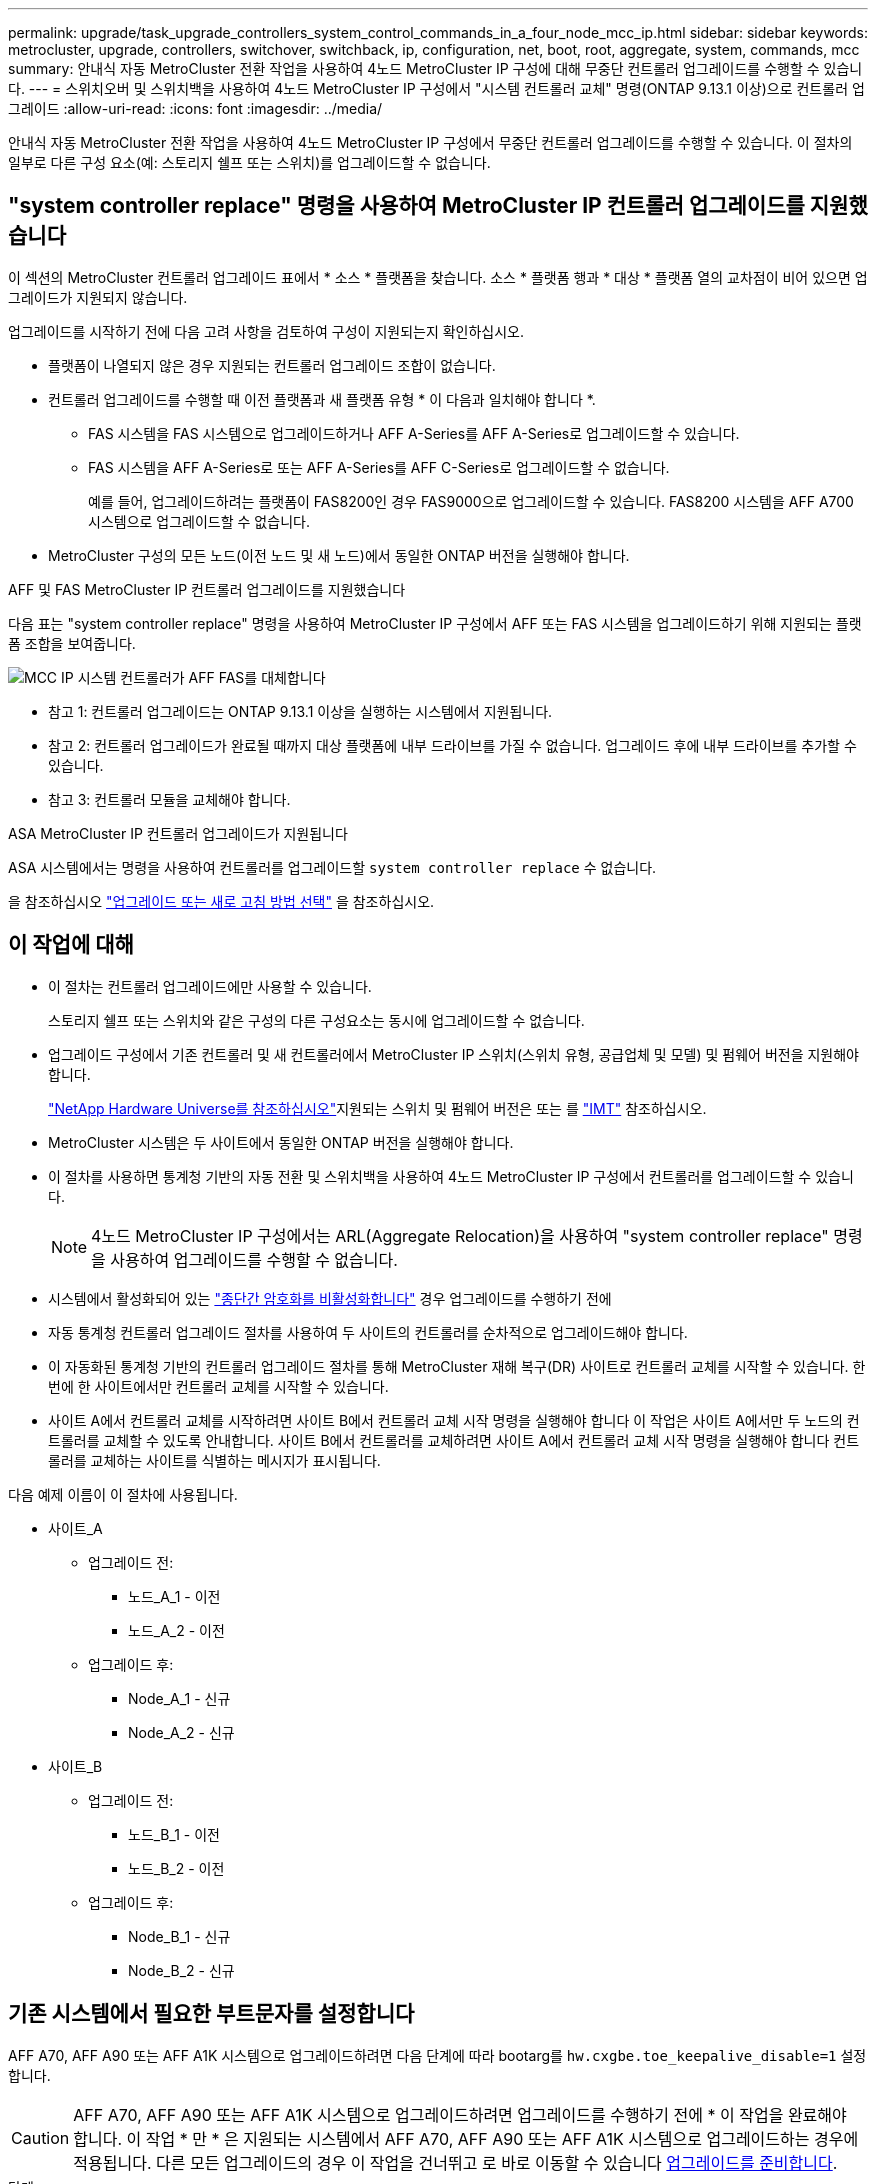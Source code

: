 ---
permalink: upgrade/task_upgrade_controllers_system_control_commands_in_a_four_node_mcc_ip.html 
sidebar: sidebar 
keywords: metrocluster, upgrade, controllers, switchover, switchback, ip, configuration, net, boot, root, aggregate, system, commands, mcc 
summary: 안내식 자동 MetroCluster 전환 작업을 사용하여 4노드 MetroCluster IP 구성에 대해 무중단 컨트롤러 업그레이드를 수행할 수 있습니다. 
---
= 스위치오버 및 스위치백을 사용하여 4노드 MetroCluster IP 구성에서 "시스템 컨트롤러 교체" 명령(ONTAP 9.13.1 이상)으로 컨트롤러 업그레이드
:allow-uri-read: 
:icons: font
:imagesdir: ../media/


[role="lead"]
안내식 자동 MetroCluster 전환 작업을 사용하여 4노드 MetroCluster IP 구성에서 무중단 컨트롤러 업그레이드를 수행할 수 있습니다. 이 절차의 일부로 다른 구성 요소(예: 스토리지 쉘프 또는 스위치)를 업그레이드할 수 없습니다.



== "system controller replace" 명령을 사용하여 MetroCluster IP 컨트롤러 업그레이드를 지원했습니다

이 섹션의 MetroCluster 컨트롤러 업그레이드 표에서 * 소스 * 플랫폼을 찾습니다. 소스 * 플랫폼 행과 * 대상 * 플랫폼 열의 교차점이 비어 있으면 업그레이드가 지원되지 않습니다.

업그레이드를 시작하기 전에 다음 고려 사항을 검토하여 구성이 지원되는지 확인하십시오.

* 플랫폼이 나열되지 않은 경우 지원되는 컨트롤러 업그레이드 조합이 없습니다.
* 컨트롤러 업그레이드를 수행할 때 이전 플랫폼과 새 플랫폼 유형 * 이 다음과 일치해야 합니다 *.
+
** FAS 시스템을 FAS 시스템으로 업그레이드하거나 AFF A-Series를 AFF A-Series로 업그레이드할 수 있습니다.
** FAS 시스템을 AFF A-Series로 또는 AFF A-Series를 AFF C-Series로 업그레이드할 수 없습니다.
+
예를 들어, 업그레이드하려는 플랫폼이 FAS8200인 경우 FAS9000으로 업그레이드할 수 있습니다. FAS8200 시스템을 AFF A700 시스템으로 업그레이드할 수 없습니다.



* MetroCluster 구성의 모든 노드(이전 노드 및 새 노드)에서 동일한 ONTAP 버전을 실행해야 합니다.


.AFF 및 FAS MetroCluster IP 컨트롤러 업그레이드를 지원했습니다
다음 표는 "system controller replace" 명령을 사용하여 MetroCluster IP 구성에서 AFF 또는 FAS 시스템을 업그레이드하기 위해 지원되는 플랫폼 조합을 보여줍니다.

image::../media/mcc_ip_system_controller_replace_aff_fas.png[MCC IP 시스템 컨트롤러가 AFF FAS를 대체합니다]

* 참고 1: 컨트롤러 업그레이드는 ONTAP 9.13.1 이상을 실행하는 시스템에서 지원됩니다.
* 참고 2: 컨트롤러 업그레이드가 완료될 때까지 대상 플랫폼에 내부 드라이브를 가질 수 없습니다. 업그레이드 후에 내부 드라이브를 추가할 수 있습니다.
* 참고 3: 컨트롤러 모듈을 교체해야 합니다.


.ASA MetroCluster IP 컨트롤러 업그레이드가 지원됩니다
ASA 시스템에서는 명령을 사용하여 컨트롤러를 업그레이드할 `system controller replace` 수 없습니다.

을 참조하십시오 link:https://docs.netapp.com/us-en/ontap-metrocluster/upgrade/concept_choosing_an_upgrade_method_mcc.html["업그레이드 또는 새로 고침 방법 선택"] 을 참조하십시오.



== 이 작업에 대해

* 이 절차는 컨트롤러 업그레이드에만 사용할 수 있습니다.
+
스토리지 쉘프 또는 스위치와 같은 구성의 다른 구성요소는 동시에 업그레이드할 수 없습니다.

* 업그레이드 구성에서 기존 컨트롤러 및 새 컨트롤러에서 MetroCluster IP 스위치(스위치 유형, 공급업체 및 모델) 및 펌웨어 버전을 지원해야 합니다.
+
link:https://hwu.netapp.com["NetApp Hardware Universe를 참조하십시오"^]지원되는 스위치 및 펌웨어 버전은 또는 를 link:https://imt.netapp.com/matrix/["IMT"^] 참조하십시오.

* MetroCluster 시스템은 두 사이트에서 동일한 ONTAP 버전을 실행해야 합니다.
* 이 절차를 사용하면 통계청 기반의 자동 전환 및 스위치백을 사용하여 4노드 MetroCluster IP 구성에서 컨트롤러를 업그레이드할 수 있습니다.
+

NOTE: 4노드 MetroCluster IP 구성에서는 ARL(Aggregate Relocation)을 사용하여 "system controller replace" 명령을 사용하여 업그레이드를 수행할 수 없습니다.

* 시스템에서 활성화되어 있는 link:../maintain/task-configure-encryption.html#disable-end-to-end-encryption["종단간 암호화를 비활성화합니다"] 경우 업그레이드를 수행하기 전에
* 자동 통계청 컨트롤러 업그레이드 절차를 사용하여 두 사이트의 컨트롤러를 순차적으로 업그레이드해야 합니다.
* 이 자동화된 통계청 기반의 컨트롤러 업그레이드 절차를 통해 MetroCluster 재해 복구(DR) 사이트로 컨트롤러 교체를 시작할 수 있습니다. 한 번에 한 사이트에서만 컨트롤러 교체를 시작할 수 있습니다.
* 사이트 A에서 컨트롤러 교체를 시작하려면 사이트 B에서 컨트롤러 교체 시작 명령을 실행해야 합니다 이 작업은 사이트 A에서만 두 노드의 컨트롤러를 교체할 수 있도록 안내합니다. 사이트 B에서 컨트롤러를 교체하려면 사이트 A에서 컨트롤러 교체 시작 명령을 실행해야 합니다 컨트롤러를 교체하는 사이트를 식별하는 메시지가 표시됩니다.


다음 예제 이름이 이 절차에 사용됩니다.

* 사이트_A
+
** 업그레이드 전:
+
*** 노드_A_1 - 이전
*** 노드_A_2 - 이전


** 업그레이드 후:
+
*** Node_A_1 - 신규
*** Node_A_2 - 신규




* 사이트_B
+
** 업그레이드 전:
+
*** 노드_B_1 - 이전
*** 노드_B_2 - 이전


** 업그레이드 후:
+
*** Node_B_1 - 신규
*** Node_B_2 - 신규








== 기존 시스템에서 필요한 부트문자를 설정합니다

AFF A70, AFF A90 또는 AFF A1K 시스템으로 업그레이드하려면 다음 단계에 따라 bootarg를 `hw.cxgbe.toe_keepalive_disable=1` 설정합니다.


CAUTION: AFF A70, AFF A90 또는 AFF A1K 시스템으로 업그레이드하려면 업그레이드를 수행하기 전에 * 이 작업을 완료해야 합니다. 이 작업 * 만 * 은 지원되는 시스템에서 AFF A70, AFF A90 또는 AFF A1K 시스템으로 업그레이드하는 경우에 적용됩니다. 다른 모든 업그레이드의 경우 이 작업을 건너뛰고 로 바로 이동할 수 있습니다 <<prepare_system_replace_upgrade,업그레이드를 준비합니다>>.

.단계
. 각 사이트에서 1개의 노드를 중지하고 HA 파트너가 노드의 스토리지 테이크오버를 수행하도록 합니다.
+
`halt  -node <node_name>`

.  `LOADER`중지된 노드의 프롬프트에서 다음을 입력합니다.
+
`setenv hw.cxgbe.toe_keepalive_disable 1`

+
'사베에프'

+
`printenv hw.cxgbe.toe_keepalive_disable`

. 노드를 부팅합니다.
+
부트 ONTAP

. 노드가 부팅되면 프롬프트에서 노드에 대해 반환 작업을 수행합니다.
+
`storage failover giveback -ofnode <node_name>`

. 업그레이드 중인 DR 그룹의 각 노드에서 단계를 반복합니다.




== 업그레이드를 준비합니다

컨트롤러 업그레이드를 준비하려면 시스템 사전 점검을 수행하고 구성 정보를 수집해야 합니다.

사전 점검을 시작하기 전에 ONTAP 중재자가 설치된 경우 자동으로 감지되어 제거됩니다. 제거를 확인하려면 사용자 이름과 암호를 입력하라는 메시지가 표시됩니다. 업그레이드를 완료하거나 사전 점검을 통과하지 못하거나 업그레이드를 진행하지 않도록 선택하는 경우 반드시 다음을 수행해야 합니다 <<man_reconfig_mediator,ONTAP 중재자를 수동으로 재구성합니다>>.

업그레이드 중 어느 단계에서든 사이트 A에서 'system controller replace show' 또는 'system controller replace show-details' 명령을 실행하여 상태를 확인할 수 있습니다. 명령이 빈 출력을 반환하는 경우 몇 분 정도 기다린 후 명령을 다시 실행합니다.

.단계
. 사이트 A에서 자동 컨트롤러 교체 절차를 시작하여 사이트 B에서 컨트롤러를 교체합니다.
+
`system controller replace start -nso true`

+
자동 작업으로 사전 점검을 실행합니다. 문제가 발견되지 않으면 작업이 일시 중지되므로 수동으로 구성 관련 정보를 수집할 수 있습니다.

+
[NOTE]
====
** 를 실행하지 않는 경우 `system controller replace start -nso true` 명령, 컨트롤러 업그레이드 절차는 MetroCluster IP 시스템의 기본 절차로 통계청 기반의 자동 전환 및 스위치백을 선택합니다.
** 현재 소스 시스템 및 호환되는 모든 타겟 시스템이 표시됩니다. 소스 컨트롤러를 다른 ONTAP 버전 또는 호환되지 않는 플랫폼으로 교체한 경우 자동화 작업이 중단되고 새 노드가 부팅된 후 오류가 보고됩니다. 클러스터를 정상 상태로 전환하려면 수동 복구 절차를 따라야 합니다.
+
'system controller replace start' 명령을 실행하면 다음과 같은 사전 검사 오류가 보고될 수 있습니다.

+
[listing]
----
Cluster-A::*>system controller replace show
Node        Status         Error-Action
----------- -------------- ------------------------------------
Node-A-1    Failed         MetroCluster check failed. Reason : MCC check showed errors in component aggregates
----
+
미러링되지 않은 애그리게이트가 있거나 다른 애그리게이트 문제로 인해 이 오류가 발생했는지 확인합니다. 미러링된 모든 애그리게이트가 정상 상태이고 성능이 저하되거나 미러 성능이 저하되지 않았는지 확인합니다. 이 오류가 미러링되지 않은 애그리게이트에만 기인하는 경우, '시스템 컨트롤러 교체 시작' 명령에서 '-skip-MetroCluster-check TRUE' 옵션을 선택하면 이 오류를 덮어쓸 수 있습니다. 원격 스토리지에 액세스할 수 있는 경우 미러링되지 않은 애그리게이트는 전환 후 온라인 상태로 전환됩니다. 원격 스토리지 링크에 장애가 발생하면 미러링되지 않은 애그리게이트가 온라인 상태가 되지 않습니다.



====
. 사이트 B에 로그인하고 'system controller replace show' 또는 'system controller replace show-details' 명령 아래 콘솔 메시지에 나열된 명령어를 수행하여 수동으로 구성정보를 수집한다.




=== 업그레이드하기 전에 정보를 수집합니다

업그레이드하기 전에 루트 볼륨이 암호화된 경우 백업 키 및 기타 정보를 수집하여 이전에 암호화된 루트 볼륨으로 새 컨트롤러를 부팅해야 합니다.

.이 작업에 대해
이 작업은 기존 MetroCluster IP 구성에서 수행됩니다.

.단계
. 새 컨트롤러를 설정할 때 케이블을 쉽게 식별할 수 있도록 기존 컨트롤러의 케이블에 레이블을 지정합니다.
. 백업 키 및 기타 정보를 캡처하는 명령을 표시합니다.
+
'시스템 컨트롤러 교체 쇼

+
파트너 클러스터의 'show' 명령 아래에 나열된 명령을 실행합니다.

+
를 클릭합니다 `show` 명령 출력에는 MetroCluster 인터페이스 IP, 시스템 ID 및 시스템 UUID가 포함된 세 개의 테이블이 표시됩니다. 이 정보는 나중에 새 노드를 부팅할 때 boots를 설정하는 절차에 필요합니다.

. MetroCluster 구성에서 노드의 시스템 ID를 수집합니다.
+
--
'MetroCluster node show-fields node-systemid, dr-partner-systemid

업그레이드 절차 중에 이러한 이전 시스템 ID를 새 컨트롤러 모듈의 시스템 ID로 교체합니다.

이 예에서 4노드 MetroCluster IP 구성의 경우 다음과 같은 이전 시스템 ID가 검색됩니다.

** NODE_A_1 - 이전: 4068741258
** NODE_A_2 - 이전: 4068741260
** NODE_B_1 - 이전: 4068741254
** NODE_B_2 - 이전: 4068741256


[listing]
----
metrocluster-siteA::> metrocluster node show -fields node-systemid,ha-partner-systemid,dr-partner-systemid,dr-auxiliary-systemid
dr-group-id        cluster           node            node-systemid     ha-partner-systemid     dr-partner-systemid    dr-auxiliary-systemid
-----------        ---------------   ----------      -------------     -------------------     -------------------    ---------------------
1                    Cluster_A       Node_A_1-old    4068741258        4068741260              4068741256             4068741256
1                    Cluster_A       Node_A_2-old    4068741260        4068741258              4068741254             4068741254
1                    Cluster_B       Node_B_1-old    4068741254        4068741256              4068741258             4068741260
1                    Cluster_B       Node_B_2-old    4068741256        4068741254              4068741260             4068741258
4 entries were displayed.
----
이 예에서는 2노드 MetroCluster IP 구성의 경우 다음과 같은 이전 시스템 ID가 검색됩니다.

** 노드_A_1:4068741258
** 노드_B_1:4068741254


[listing]
----
metrocluster node show -fields node-systemid,dr-partner-systemid

dr-group-id cluster    node          node-systemid dr-partner-systemid
----------- ---------- --------      ------------- ------------
1           Cluster_A  Node_A_1-old  4068741258    4068741254
1           Cluster_B  node_B_1-old  -             -
2 entries were displayed.
----
--
. 이전 각 노드에 대한 포트 및 LIF 정보를 수집합니다.
+
각 노드에 대해 다음 명령의 출력을 수집해야 합니다.

+
** 네트워크 인터페이스 show-role cluster, node-mgmt
** `network port show -node <node-name> -type physical`
** `network port vlan show -node <node-name>`
** `network port ifgrp show -node <node-name> -instance`
** 네트워크 포트 브로드캐스트 도메인 쇼
** 네트워크 포트 도달 가능성 세부 정보
** 네트워크 IPspace 쇼
** '볼륨 쇼'
** '스토리지 집계 쇼'
** `system node run -node <node-name> sysconfig -a`
** `aggr show -r`
** '디스크 쇼'
** `system node run <node-name> disk show`
** `vol show -fields type`
** `vol show -fields type , space-guarantee`
** 'vserver fcp initiator show'를 선택합니다
** 스토리지 디스크 쇼
** 'MetroCluster configuration-settings interface show'를 선택합니다


. MetroCluster 노드가 SAN 구성에 있는 경우 관련 정보를 수집합니다.
+
다음 명령의 출력을 수집해야 합니다.

+
** FCP 어댑터 show-instance(FCP 어댑터 show-instance)
** FCP 인터페이스의 show-instance입니다
** iSCSI 인터페이스 쇼
** 'ucadmin 쇼'


. 루트 볼륨이 암호화된 경우 키 관리자에 사용되는 암호를 수집하여 저장합니다.
+
보안 키 관리자 백업 쇼

. MetroCluster 노드가 볼륨 또는 애그리게이트에 암호화를 사용하는 경우 키 및 암호 문구를 복사합니다.
+
자세한 내용은 을 참조하십시오 https://docs.netapp.com/ontap-9/topic/com.netapp.doc.pow-nve/GUID-1677AE0A-FEF7-45FA-8616-885AA3283BCF.html["온보드 키 관리 정보를 수동으로 백업합니다"^].

+
.. Onboard Key Manager가 구성된 경우:
+
보안 키 관리자 온보드 쇼 백업

+
나중에 업그레이드 절차에서 암호가 필요합니다.

.. 엔터프라이즈 키 관리(KMIP)를 구성한 경우 다음 명령을 실행하십시오.
+
'보안 키 관리자 외부 쇼 인스턴스'

+
보안 키 관리자 키 쿼리



. 구성 정보 수집을 마친 후 작업을 다시 시작합니다.
+
시스템 컨트롤러 교체 재개





=== Tiebreaker 또는 기타 모니터링 소프트웨어에서 기존 구성을 제거합니다

전환을 시작할 수 있는 MetroCluster Tiebreaker 구성 또는 기타 타사 애플리케이션(예: ClusterLion)으로 기존 구성을 모니터링하는 경우, 이전 컨트롤러를 교체하기 전에 Tiebreaker 또는 다른 소프트웨어에서 MetroCluster 구성을 제거해야 합니다.

.단계
. link:../tiebreaker/concept_configuring_the_tiebreaker_software.html#removing-metrocluster-configurations["기존 MetroCluster 구성을 제거합니다"] Tiebreaker 소프트웨어
. 전환을 시작할 수 있는 타사 애플리케이션에서 기존 MetroCluster 구성을 제거합니다.
+
응용 프로그램 설명서를 참조하십시오.





== 이전 컨트롤러를 교체하고 새 컨트롤러를 부팅합니다

정보를 수집하고 작업을 재개한 후에는 전환 작업을 계속 진행합니다.

.이 작업에 대해
자동화 작업이 전환 작업을 시작합니다. 이러한 작업이 완료되면 * paused for user intervention * 에서 작업이 일시 중지되므로 컨트롤러를 랙에 설치하고 파트너 컨트롤러를 부팅한 다음 를 사용하여 플래시 백업에서 루트 애그리게이트 디스크를 새 컨트롤러 모듈에 다시 할당할 수 있습니다 `sysids` 앞서 모였습니다.

.시작하기 전에
전환을 시작하기 전에 자동화 작업이 일시 중지되므로 사이트 B에서 모든 LIF가 ""가동""인지 수동으로 확인할 수 있습니다 필요한 경우 'down'인 LIF를 'up'으로 가져가 'system controller replace resume' 명령을 사용하여 자동화 작업을 다시 시작합니다.



=== 이전 컨트롤러의 네트워크 구성을 준비합니다

새로운 컨트롤러에서 네트워킹이 완전히 다시 시작되도록 하려면 LIF를 공통 포트로 이동한 다음 이전 컨트롤러의 네트워킹 구성을 제거해야 합니다.

.이 작업에 대해
* 이 작업은 각 이전 노드에서 수행해야 합니다.
* 에서 수집한 정보를 <<prepare_system_replace_upgrade,업그레이드를 준비합니다>>사용합니다.


.단계
. 이전 노드를 부팅하고 노드에 로그인합니다.
+
부트 ONTAP

. 새 컨트롤러의 HA 인터커넥트 또는 MetroCluster IP DR 인터커넥트에 사용되는 포트와 다른 홈 포트를 사용하도록 이전 컨트롤러의 인터클러스터 LIF를 수정합니다.
+

NOTE: 이 단계는 성공적인 업그레이드를 위해 필요합니다.

+
이전 컨트롤러의 인터클러스터 LIF는 새 컨트롤러의 HA 인터커넥트 또는 MetroCluster IP DR 인터커넥트에 사용되는 포트와 다른 홈 포트를 사용해야 합니다. 예를 들어, AFF A90 컨트롤러로 업그레이드할 때 HA 인터커넥트 포트는 e1A와 e7a이고, MetroCluster IP DR 인터커넥트 포트는 e2b와 e3b입니다. 이전 컨트롤러가 포트 E1A, e7a, e2b 또는 e3b에서 호스팅되는 경우 인터클러스터 LIF를 이동해야 합니다.

+
새 노드에서의 포트 분배 및 할당은 를 https://hwu.netapp.com["NetApp Hardware Universe를 참조하십시오"]참조하십시오.

+
.. 이전 컨트롤러에서 인터클러스터 LIF를 확인하십시오.
+
`network interface show  -role intercluster`

+
이전 컨트롤러의 인터클러스터 LIF가 새 컨트롤러의 MetroCluster IP DR 인터커넥트에 사용되는 포트와 동일한 포트를 사용하는지 여부에 따라 다음 작업 중 하나를 수행합니다.

+
[cols="2*"]
|===
| 클러스터 간 LIF가 필요한 경우... | 이동... 


| 동일한 홈 포트를 사용합니다 | <<controller_replace_upgrade_prepare_network_ports_2b,하위 단계 b>> 


| 다른 홈 포트를 사용합니다 | <<controller_replace_upgrade_prepare_network_ports_3,3단계>> 
|===
.. [[controller_replace_upgrade_prepare_network_ports_2b]] 다른 홈 포트를 사용하도록 인터클러스터 LIF를 수정합니다.
+
`network interface modify -vserver <vserver> -lif <intercluster_lif> -home-port <port-not-used-for-ha-interconnect-or-mcc-ip-dr-interconnect-on-new-nodes>`

.. 모든 인터클러스터 LIF가 새 홈 포트에 설정되었는지 확인합니다.
+
`network interface show -role intercluster -is-home  false`

+
명령 출력은 모든 인터클러스터 LIF가 각 홈 포트에 있어야 한다는 것을 나타내는 비워 두어야 합니다.

.. 홈 포트에 없는 LIF가 있는 경우 다음 명령을 사용하여 되돌립니다.
+
`network interface revert -lif <intercluster_lif>`

+
홈 포트에 있지 않은 각 인터클러스터 LIF에 대해 명령을 반복하십시오.



. [[controller_replace_upgrade_prepare_network_ports_3]] 이전 컨트롤러에 있는 모든 데이터 LIF의 홈 포트를 이전 컨트롤러 모듈과 새 컨트롤러 모듈에서 모두 동일한 공통 포트에 할당합니다.
+
.. LIF 표시:
+
네트워크 인터페이스 쇼

+
SAN 및 NAS를 포함한 모든 데이터 LIF는 전환 사이트(cluster_a)에 설치되므로 "가동" 및 "운영"으로 관리"됩니다.

.. 출력을 검토하여 클러스터 포트로 사용되지 않는 이전 컨트롤러와 새 컨트롤러 모두에서 동일한 일반적인 물리적 네트워크 포트를 찾습니다.
+
예를 들어, ""e0d""는 이전 컨트롤러의 물리적 포트이며 새 컨트롤러에도 존재합니다. ""e0d""는 클러스터 포트로 사용하거나 새 컨트롤러에서 사용되지 않습니다.

+
플랫폼 모델의 포트 사용은 를 참조하십시오 link:https://hwu.netapp.com/["NetApp Hardware Universe를 참조하십시오"^]

.. 공통 포트를 홈 포트로 사용하도록 모든 데이터 LIF를 수정합니다.
+
`network interface modify -vserver <svm-name> -lif <data-lif> -home-port <port-id>`

+
다음 예에서는 ""e0d""입니다.

+
예를 들면 다음과 같습니다.

+
[listing]
----
network interface modify -vserver vs0 -lif datalif1 -home-port e0d
----


. 브로드캐스트 도메인을 수정하여 삭제해야 하는 VLAN 및 물리적 포트를 제거합니다.
+
`broadcast-domain remove-ports -broadcast-domain <broadcast-domain-name>-ports <node-name:port-id>`

+
모든 VLAN 및 물리적 포트에 대해 이 단계를 반복합니다.

. 클러스터 포트를 구성원 포트로 사용하고 클러스터 포트를 구성원 포트로 사용하는 인터페이스 그룹을 사용하여 VLAN 포트를 제거합니다.
+
.. VLAN 포트 삭제:
+
`network port vlan delete -node <node-name> -vlan-name <portid-vlandid>`

+
예를 들면 다음과 같습니다.

+
[listing]
----
network port vlan delete -node node1 -vlan-name e1c-80
----
.. 인터페이스 그룹에서 물리적 포트를 제거합니다.
+
`network port ifgrp remove-port -node <node-name> -ifgrp <interface-group-name> -port <portid>`

+
예를 들면 다음과 같습니다.

+
[listing]
----
network port ifgrp remove-port -node node1 -ifgrp a1a -port e0d
----
.. 브로드캐스트 도메인에서 VLAN 및 인터페이스 그룹 포트 제거:
+
`network port broadcast-domain remove-ports -ipspace <ipspace> -broadcast-domain <broadcast-domain-name>-ports <nodename:portname,nodename:portname>,..`

.. 필요에 따라 다른 물리적 포트를 구성원으로 사용하도록 인터페이스 그룹 포트를 수정합니다.
+
`ifgrp add-port -node <node-name> -ifgrp <interface-group-name> -port <port-id>`



. 노드 중단:
+
`halt -inhibit-takeover true -node <node-name>`

+
이 단계는 두 노드에서 모두 수행해야 합니다.

. 노드가 프롬프트에 있는지 `LOADER` 확인하고 현재 환경 변수를 수집 및 유지합니다.
. bootarg 값을 수집합니다.
+
'printenv'

. 컨트롤러가 업그레이드되는 사이트에서 노드 및 쉘프의 전원을 끕니다.




=== 새 컨트롤러를 설정합니다

새 컨트롤러를 랙에 장착하고 케이블을 연결해야 합니다.

.단계
. 필요에 따라 새 컨트롤러 모듈 및 스토리지 쉘프를 포지셔닝합니다.
+
랙 공간은 컨트롤러 모듈의 플랫폼 모델, 스위치 유형 및 구성의 스토리지 쉘프 수에 따라 다릅니다.

. 적절하게 접지합니다.
. 업그레이드를 통해 컨트롤러 모듈을 교체해야 하는 경우(예: AFF 800에서 AFF A90 시스템으로 업그레이드), 컨트롤러 모듈을 교체할 때 섀시에서 컨트롤러 모듈을 분리해야 합니다. 다른 모든 업그레이드의 경우 로 <<ip_upgrades_replace_4,4단계>>건너뜁니다.
+
섀시 앞면에서 엄지 손가락으로 각 드라이브를 단단히 눌러 정지가 느껴질 때까지 밀어넣습니다. 이렇게 하면 드라이브가 섀시 중앙판에 단단히 장착되어 있음을 확인할 수 있습니다.

+
image::../media/drw_a800_drive_seated.png[는 섀시에서 컨트롤러 모듈을 분리하는 것을 보여 줍니다]

. [[IP_UPGRADE_REPLACE_4]] 컨트롤러 모듈을 설치합니다.
+

NOTE: AFF 800에서 AFF A90 시스템으로 업그레이드하는 것과 같은 컨트롤러 모듈을 교체해야 하는지 여부에 따라 설치 단계가 달라집니다.

+
[role="tabbed-block"]
====
.컨트롤러 모듈을 교체해야 하는 업그레이드
--
새 컨트롤러를 별도로 설치하는 것은 예를 들어, AFF A800 시스템에서 AFF A90 시스템으로 전환하는 것과 같이 동일한 섀시에 있는 디스크 및 컨트롤러가 있는 통합 시스템을 업그레이드하는 경우에는 적용되지 않습니다. 아래 이미지와 같이 이전 컨트롤러의 전원을 끈 후에는 새 컨트롤러 모듈과 I/O 카드를 교체해야 합니다.

다음 예제 이미지는 설명을 위한 것이며 컨트롤러 모듈과 I/O 카드는 시스템마다 다를 수 있습니다.

image::../media/a90_a70_pcm_swap.png[컨트롤러 모듈 스왑을 표시합니다]

--
.기타 모든 업그레이드
--
랙 또는 캐비닛에 컨트롤러 모듈을 설치합니다.

--
====
. 에 설명된 대로 컨트롤러의 전원, 직렬 콘솔 및 관리 연결을 케이블로 연결합니다 link:../install-ip/using_rcf_generator.html["MetroCluster IP 스위치 케이블 연결"]
+
현재 이전 컨트롤러에서 분리된 다른 케이블을 연결하지 마십시오.

+
https://docs.netapp.com/us-en/ontap-systems/index.html["ONTAP 하드웨어 시스템 설명서"^]

. 새 노드의 전원을 켜고 프롬프트가 표시되면 Ctrl-C를 누릅니다 `LOADER` .




=== 새 컨트롤러를 netboot합니다

새 노드를 설치한 후에는 Netboot를 사용하여 새 노드가 원래 노드와 동일한 버전의 ONTAP를 실행 중인지 확인해야 합니다. netboot라는 용어는 원격 서버에 저장된 ONTAP 이미지에서 부팅됨을 의미합니다. netboot를 준비할 때 시스템이 액세스할 수 있는 웹 서버에 ONTAP 9 부트 이미지 사본을 넣어야 합니다.

이 작업은 각각의 새 컨트롤러 모듈에서 수행됩니다.

.단계
. 에 액세스합니다 link:https://mysupport.netapp.com/site/["NetApp Support 사이트"^] 시스템의 Netboot 수행에 사용되는 파일을 다운로드합니다.
. NetApp Support 사이트의 소프트웨어 다운로드 섹션에서 해당 ONTAP 소프트웨어를 다운로드하고 웹 액세스 가능한 디렉토리에 ONTAP-version_image.tgz 파일을 저장합니다.
. 웹 액세스 가능 디렉터리로 이동하여 필요한 파일을 사용할 수 있는지 확인합니다.
+
디렉토리 목록에는 커널 파일 ONTAP-version_image.tgz가 있는 netboot 폴더가 포함되어야 합니다

+
ONTAP-version_image.tgz 파일은 추출할 필요가 없습니다.

.  `LOADER`프롬프트에서 관리 LIF에 대한 NetBoot 연결을 구성합니다.
+
** IP 주소 지정이 DHCP인 경우 자동 연결을 구성합니다.
+
ifconfig e0M-auto를 선택합니다

** IP 주소 지정이 정적이면 수동 연결을 구성합니다.
+
ifconfig e0M-addr=ip_addr-mask=netmask"-GW=gateway입니다



. netboot 수행
+
"netboot\http://web_server_ip/path_to_web-accessible_directory/ontap-version_image.tgz`

. 부팅 메뉴에서 옵션 * (7) 새 소프트웨어를 먼저 설치 * 를 선택하여 새 소프트웨어 이미지를 다운로드하여 부팅 장치에 설치합니다.
+
 Disregard the following message: "This procedure is not supported for Non-Disruptive Upgrade on an HA pair". It applies to nondisruptive upgrades of software, not to upgrades of controllers.
. 절차를 계속하라는 메시지가 나타나면 y를 입력하고 패키지를 입력하라는 메시지가 나타나면 이미지 파일의 URL('\http://web_server_ip/path_to_web-accessible_directory/ontap-version_image.tgz` )을 입력합니다
+
....
Enter username/password if applicable, or press Enter to continue.
....
. 다음과 유사한 프롬프트가 표시되면 백업 복구를 건너뛰려면 "n"을 입력해야 합니다.
+
....
Do you want to restore the backup configuration now? {y|n}
....
. 다음과 유사한 프롬프트가 나타나면 y를 입력하여 재부팅합니다.
+
....
The node must be rebooted to start using the newly installed software. Do you want to reboot now? {y|n}
....




=== 컨트롤러 모듈의 구성을 지웁니다

[role="lead"]
MetroCluster 구성에서 새 컨트롤러 모듈을 사용하기 전에 기존 구성을 지워야 합니다.

.단계
. 필요한 경우 노드를 중지하고 로더 프롬프트를 표시합니다.
+
"중지"

. LOADER 프롬프트에서 환경 변수를 기본값으로 설정합니다.
+
세트 기본값

. 환경 저장:
+
'사베에프'

. LOADER 프롬프트에서 부팅 메뉴를 시작합니다.
+
boot_ontap 메뉴

. 부팅 메뉴 프롬프트에서 구성을 지웁니다.
+
휘폰무화과

+
확인 프롬프트에 yes로 응답합니다.

+
노드가 재부팅되고 부팅 메뉴가 다시 표시됩니다.

. 부팅 메뉴에서 옵션 * 5 * 를 선택하여 시스템을 유지보수 모드로 부팅합니다.
+
확인 프롬프트에 yes로 응답합니다.





=== HBA 구성을 복구합니다

컨트롤러 모듈에 있는 HBA 카드의 존재 여부와 구성에 따라 사이트 용도에 맞게 HBA 카드를 올바르게 구성해야 합니다.

.단계
. 유지 관리 모드에서 시스템의 모든 HBA에 대한 설정을 구성합니다.
+
.. 포트의 현재 설정을 확인합니다. 'ucadmin show'
.. 필요에 따라 포트 설정을 업데이트합니다.


+
|===


| 이 유형의 HBA와 원하는 모드가 있는 경우... | 이 명령 사용... 


 a| 
CNA FC
 a| 
`ucadmin modify -m fc -t initiator <adapter-name>`



 a| 
CNA 이더넷
 a| 
`ucadmin modify -mode cna <adapter-name>`



 a| 
FC 타겟
 a| 
`fcadmin config -t target <adapter-name>`



 a| 
FC 이니시에이터
 a| 
`fcadmin config -t initiator <adapter-name>`

|===
. 유지 관리 모드 종료:
+
"중지"

+
명령을 실행한 후 프롬프트에서 노드가 멈출 때까지 `LOADER` 기다립니다.

. 노드를 유지보수 모드로 다시 부팅하여 구성 변경 사항이 적용되도록 합니다.
+
boot_ONTAP maint를 선택합니다

. 변경 사항을 확인합니다.
+
|===


| 이 유형의 HBA가 있는 경우... | 이 명령 사용... 


 a| 
CNA
 a| 
'ucadmin 쇼'



 a| 
FC
 a| 
fcadmin 쇼

|===




=== 새 컨트롤러 및 섀시에서 HA 상태를 설정합니다

컨트롤러 및 섀시의 HA 상태를 확인하고, 필요한 경우 시스템 구성에 맞게 상태를 업데이트해야 합니다.

.단계
. 유지보수 모드에서 컨트롤러 모듈 및 섀시의 HA 상태를 표시합니다.
+
하구성 쇼

+
모든 부품의 HA 상태는 'mcip'이어야 한다.

. 컨트롤러 또는 섀시의 시스템 상태가 표시되지 않으면 HA 상태를 설정합니다.
+
ha-config modify controller mcip.(컨트롤러 mccip 수정

+
ha-config modify chassis mccip.(섀시 mcip 수정

. NS224 쉘프 또는 스토리지 스위치에 연결된 이더넷 포트를 확인하고 수정합니다.
+
.. NS224 쉘프 또는 스토리지 스위치에 연결된 이더넷 포트를 확인합니다.
+
`storage port show`

.. 스토리지 및 클러스터의 공유 스위치를 포함하여 이더넷 쉘프 또는 스토리지 스위치에 연결된 모든 이더넷 포트를 모드로 설정합니다 `storage` .
+
`storage port modify -p <port> -m storage`

+
예:

+
[listing]
----
*> storage port modify -p e5b -m storage
Changing NVMe-oF port e5b to storage mode
----
+

NOTE: 업그레이드를 성공적으로 수행하려면 영향을 받는 모든 포트에 이 설정을 설정해야 합니다.

+
이더넷 포트에 연결된 쉘프의 디스크는 출력에 보고됩니다. `sysconfig -v`

+
업그레이드할 시스템의 스토리지 포트에 대한 자세한 내용은 을 link:https://hwu.netapp.com["NetApp Hardware Universe를 참조하십시오"^] 참조하십시오.

.. 모드가 설정되어 있는지 `storage` 확인하고 포트가 온라인 상태인지 확인합니다.
+
`storage port show`



. 노드를 정지시킵니다
+
LOADER> 프롬프트에서 노드가 정지되어야 합니다.

. 각 노드에서 시스템 날짜, 시간 및 시간대를 '날짜 표시'로 확인합니다
. 필요한 경우 UTC 또는 GMT:'SET DATE<MM/dd/yyyy>'로 날짜를 설정합니다
. 부팅 환경 프롬프트에서 'show time'을 사용하여 시간을 확인한다
. 필요한 경우 시간을 UTC 또는 GMT:'설정 시간<hh:mm:ss>'로 설정합니다
. 'Saveenv' 설정을 저장합니다
. 환경 변수(printenv)를 수집합니다




=== 새로운 플랫폼을 수용하기 위해 스위치 RCF 파일을 업데이트합니다

새 플랫폼 모델을 지원하는 구성으로 스위치를 업데이트해야 합니다.

.이 작업에 대해
현재 업그레이드 중인 컨트롤러가 포함된 사이트에서 이 작업을 수행합니다. 이 절차의 예에서는 먼저 site_B를 업그레이드하고 있습니다.

site_a의 컨트롤러가 업그레이드되면 site_a의 스위치가 업그레이드됩니다.

.단계
. 새로운 RCF 파일 적용을 위한 IP 스위치를 준비합니다.
+
해당 스위치 공급업체에 대한 섹션의 단계를 따릅니다.

+
** link:../install-ip/task_switch_config_broadcom.html#resetting-the-broadcom-ip-switch-to-factory-defaults["Broadcom IP 스위치를 출하 시 기본값으로 재설정합니다"]
** link:../install-ip/task_switch_config_cisco.html#resetting-the-cisco-ip-switch-to-factory-defaults["Cisco IP 스위치를 출하 시 기본값으로 재설정합니다"]
** link:../install-ip/task_switch_config_nvidia.html#reset-the-nvidia-ip-sn2100-switch-to-factory-defaults["NVIDIA IP SN2100 스위치를 출하 시 기본값으로 재설정합니다"]


. RCF 파일을 다운로드하고 설치합니다.
+
해당 스위치 공급업체에 대한 섹션의 단계를 따릅니다.

+
** link:../install-ip/task_switch_config_broadcom.html#downloading-and-installing-the-broadcom-rcf-files["Broadcom RCF 파일을 다운로드하여 설치합니다"]
** link:../install-ip/task_switch_config_cisco.html#downloading-and-installing-the-cisco-ip-rcf-files["Cisco IP RCF 파일을 다운로드하고 설치합니다"]
** link:../install-ip/task_switch_config_nvidia.html#download-and-install-the-nvidia-rcf-files["NVIDIA IP RCF 파일을 다운로드하고 설치합니다"]






=== MetroCluster IP bootarg 변수를 설정합니다

특정 MetroCluster IP bootarg 값은 새 컨트롤러 모듈에서 구성해야 합니다. 이 값은 이전 컨트롤러 모듈에 구성된 값과 일치해야 합니다.

.이 작업에 대해
이 작업에서는 의 업그레이드 절차에서 앞서 확인한 UUID 및 시스템 ID를 <<gather_info_system_replace,업그레이드하기 전에 정보를 수집합니다>>사용합니다.

.단계
. LOADER> 프롬프트에서 다음 boots를 site_B의 새 노드에 설정합니다.
+
`setenv bootarg.mcc.port_a_ip_config <local-IP-address/local-IP-mask,0,HA-partner-IP-address,DR-partner-IP-address,DR-aux-partnerIP-address,vlan-id>`

+
`setenv bootarg.mcc.port_b_ip_config <local-IP-address/local-IP-mask,0,HA-partner-IP-address,DR-partner-IP-address,DR-aux-partnerIP-address,vlan-id>`

+
다음 예에서는 첫 번째 네트워크에 VLAN 120을 사용하고 두 번째 네트워크에 대해 VLAN 130을 사용하여 node_B_1에 대한 값을 설정합니다.

+
[listing]
----
setenv bootarg.mcc.port_a_ip_config 172.17.26.10/23,0,172.17.26.11,172.17.26.13,172.17.26.12,120
setenv bootarg.mcc.port_b_ip_config 172.17.27.10/23,0,172.17.27.11,172.17.27.13,172.17.27.12,130
----
+
다음 예에서는 첫 번째 네트워크에 VLAN 120을 사용하고 두 번째 네트워크에 대해 VLAN 130을 사용하여 node_B_2에 대한 값을 설정합니다.

+
[listing]
----
setenv bootarg.mcc.port_a_ip_config 172.17.26.11/23,0,172.17.26.10,172.17.26.12,172.17.26.13,120
setenv bootarg.mcc.port_b_ip_config 172.17.27.11/23,0,172.17.27.10,172.17.27.12,172.17.27.13,130
----
+
다음 예에서는 모든 MetroCluster IP DR 연결에 기본 VLAN을 사용하여 node_B_1의 값을 설정합니다.

+
[listing]
----
setenv bootarg.mcc.port_a_ip_config
172.17.26.10/23,0,172.17.26.11,172.17.26.13,172.17.26.12
setenv bootarg.mcc.port_b_ip_config
172.17.27.10/23,0,172.17.27.11,172.17.27.13,172.17.27.12
----
+
다음 예에서는 모든 MetroCluster IP DR 연결에 기본 VLAN을 사용하여 node_B_2의 값을 설정합니다.

+
[listing]
----
setenv bootarg.mcc.port_a_ip_config
172.17.26.11/23,0,172.17.26.10,172.17.26.12,172.17.26.13
setenv bootarg.mcc.port_b_ip_config
172.17.27.11/23,0,172.17.27.10,172.17.27.12,172.17.27.13
----
. 새 노드의 'LOADER' 프롬프트에서 UUID를 설정합니다.
+
`setenv bootarg.mgwd.partner_cluster_uuid <partner-cluster-UUID>`

+
`setenv bootarg.mgwd.cluster_uuid <local-cluster-UUID>`

+
`setenv bootarg.mcc.pri_partner_uuid <DR-partner-node-UUID>`

+
`setenv bootarg.mcc.aux_partner_uuid <DR-aux-partner-node-UUID>`

+
`setenv bootarg.mcc_iscsi.node_uuid <local-node-UUID>`

+
.. node_B_1에서 UUID를 설정합니다.
+
다음 예에서는 node_B_1에서 UUID를 설정하기 위한 명령을 보여 줍니다.

+
[listing]
----
setenv bootarg.mgwd.cluster_uuid ee7db9d5-9a82-11e7-b68b-00a098908039
setenv bootarg.mgwd.partner_cluster_uuid 07958819-9ac6-11e7-9b42-00a098c9e55d
setenv bootarg.mcc.pri_partner_uuid f37b240b-9ac1-11e7-9b42-00a098c9e55d
setenv bootarg.mcc.aux_partner_uuid bf8e3f8f-9ac4-11e7-bd4e-00a098ca379f
setenv bootarg.mcc_iscsi.node_uuid f03cb63c-9a7e-11e7-b68b-00a098908039
----
.. node_B_2에서 UUID 설정:
+
다음 예에서는 node_B_2에서 UUID를 설정하기 위한 명령을 보여 줍니다.

+
[listing]
----
setenv bootarg.mgwd.cluster_uuid ee7db9d5-9a82-11e7-b68b-00a098908039
setenv bootarg.mgwd.partner_cluster_uuid 07958819-9ac6-11e7-9b42-00a098c9e55d
setenv bootarg.mcc.pri_partner_uuid bf8e3f8f-9ac4-11e7-bd4e-00a098ca379f
setenv bootarg.mcc.aux_partner_uuid f37b240b-9ac1-11e7-9b42-00a098c9e55d
setenv bootarg.mcc_iscsi.node_uuid aa9a7a7a-9a81-11e7-a4e9-00a098908c35
----


. 가동 중인 사이트에서 다음 명령을 실행하여 원래 시스템이 ADP(Advanced Drive Partitioning)용으로 구성되었는지 확인합니다.
+
'디스크 쇼'

+
ADP가 구성된 경우 "컨테이너 유형" 열에 출력에 "공유"가 `disk show` 표시됩니다. "컨테이너 유형"에 다른 값이 있으면 ADP가 시스템에 구성되지 않습니다. 다음 출력 예는 ADP로 구성된 시스템을 보여 줍니다.

+
[listing]
----
::> disk show
                    Usable               Disk    Container   Container
Disk                Size       Shelf Bay Type    Type        Name      Owner

Info: This cluster has partitioned disks. To get a complete list of spare disk
      capacity use "storage aggregate show-spare-disks".
----------------    ---------- ----- --- ------- ----------- --------- --------
1.11.0              894.0GB    11    0   SSD      shared     testaggr  node_A_1
1.11.1              894.0GB    11    1   SSD      shared     testaggr  node_A_1
1.11.2              894.0GB    11    2   SSD      shared     testaggr  node_A_1
----
. 원래 시스템이 ADP용으로 구성된 경우 교체 노드의 각 `LOADER` 프롬프트에서 ADP를 사용하도록 설정합니다.
+
'etenv bootarg.MCC.adp_enabled true'

. 다음 변수를 설정합니다.
+
`setenv bootarg.mcc.local_config_id <original-sys-id>`

+
`setenv bootarg.mcc.dr_partner <dr-partner-sys-id>`

+

NOTE: 를 클릭합니다 `setenv bootarg.mcc.local_config_id` 변수를 * Original * 컨트롤러 모듈 node_B_1의 sys-id로 설정해야 합니다.

+
.. node_B_1에서 변수를 설정합니다.
+
다음 예제는 node_B_1에서 값을 설정하는 명령을 보여 줍니다.

+
[listing]
----
setenv bootarg.mcc.local_config_id 537403322
setenv bootarg.mcc.dr_partner 537403324
----
.. node_B_2에서 변수를 설정합니다.
+
다음 예제는 node_B_2에서 값을 설정하는 명령을 보여 줍니다.

+
[listing]
----
setenv bootarg.mcc.local_config_id 537403321
setenv bootarg.mcc.dr_partner 537403323
----


. 외부 키 관리자와 함께 암호화를 사용하는 경우 필요한 boots를 설정합니다.
+
세테네 bootarg.kmip.init.ipaddr`

+
세테네 bootarg.kmip.kmip.init.netmask`

+
세테네 bootarg.kmip.kmip.init.gateway`

+
세테네 bootarg.kmip.kmip.init.interface`





=== 루트 애그리게이트 디스크를 재할당합니다

앞에서 수집한 'sids'를 사용하여 루트 애그리게이트 디스크를 새 컨트롤러 모듈에 다시 할당합니다

.이 작업에 대해
이 작업은 유지보수 모드에서 수행됩니다.

이전 시스템 ID는 에서 식별되었습니다. <<gather_info_system_replace,업그레이드하기 전에 정보를 수집합니다>>

이 절차의 예는 다음과 같은 시스템 ID가 있는 컨트롤러를 사용합니다.

|===


| 노드 | 이전 시스템 ID입니다 | 새 시스템 ID입니다 


 a| 
노드_B_1
 a| 
4068741254)를 참조하십시오
 a| 
1574774970

|===
.단계
. 다른 모든 연결을 새 컨트롤러 모듈(FC-VI, 스토리지, 클러스터 인터커넥트 등)에 케이블로 연결합니다.
. 시스템을 중지하고 "Loader(로더)" 프롬프트에서 유지보수 모드로 부팅합니다.
+
boot_ONTAP maint를 선택합니다

. node_B_1-old가 소유한 디스크를 표시합니다.
+
'디스크 쇼-A'

+
명령 출력에는 새 컨트롤러 모듈의 시스템 ID(1574774970)가 표시됩니다. 그러나 루트 애그리게이트 디스크는 여전히 이전 시스템 ID(4068741254)가 소유합니다. 이 예는 MetroCluster 구성에서 다른 노드가 소유한 드라이브를 표시하지 않습니다.

+

CAUTION: 디스크 재할당을 진행하기 전에 노드의 루트 애그리게이트에 속한 pool0 및 pool1 디스크가 출력에 표시되는지 확인해야 `disk show` 합니다. 다음 예제에서 출력에는 node_B_1-old가 소유한 pool0 및 pool1 디스크가 나열됩니다.

+
[listing]
----
*> disk show -a
Local System ID: 1574774970

  DISK         OWNER                     POOL   SERIAL NUMBER    HOME                      DR HOME
------------   -------------             -----  -------------    -------------             -------------
...
rr18:9.126L44 node_B_1-old(4068741254)   Pool1  PZHYN0MD         node_B_1-old(4068741254)  node_B_1-old(4068741254)
rr18:9.126L49 node_B_1-old(4068741254)   Pool1  PPG3J5HA         node_B_1-old(4068741254)  node_B_1-old(4068741254)
rr18:8.126L21 node_B_1-old(4068741254)   Pool1  PZHTDSZD         node_B_1-old(4068741254)  node_B_1-old(4068741254)
rr18:8.126L2  node_B_1-old(4068741254)   Pool0  S0M1J2CF         node_B_1-old(4068741254)  node_B_1-old(4068741254)
rr18:8.126L3  node_B_1-old(4068741254)   Pool0  S0M0CQM5         node_B_1-old(4068741254)  node_B_1-old(4068741254)
rr18:9.126L27 node_B_1-old(4068741254)   Pool0  S0M1PSDW         node_B_1-old(4068741254)  node_B_1-old(4068741254)
...
----
. 드라이브 쉘프의 루트 애그리게이트 디스크를 새 컨트롤러에 재할당합니다.
+
`disk reassign -s <old-sysid> -d <new-sysid>`

+

NOTE: MetroCluster IP 시스템에 고급 디스크 파티셔닝이 구성되어 있는 경우 을 실행하여 DR 파트너 시스템 ID를 포함해야 합니다 `disk reassign -s old-sysid -d new-sysid -r dr-partner-sysid` 명령.

+
다음 예는 드라이브 재할당을 보여 줍니다.

+
[listing]
----
*> disk reassign -s 4068741254 -d 1574774970
Partner node must not be in Takeover mode during disk reassignment from maintenance mode.
Serious problems could result!!
Do not proceed with reassignment if the partner is in takeover mode. Abort reassignment (y/n)? n

After the node becomes operational, you must perform a takeover and giveback of the HA partner node to ensure disk reassignment is successful.
Do you want to continue (y/n)? Jul 14 19:23:49 [localhost:config.bridge.extra.port:error]: Both FC ports of FC-to-SAS bridge rtp-fc02-41-rr18:9.126L0 S/N [FB7500N107692] are attached to this controller.
y
Disk ownership will be updated on all disks previously belonging to Filer with sysid 4068741254.
Do you want to continue (y/n)? y
----
. 모든 디스크가 예상대로 재할당되었는지 확인합니다.
+
'디스크 쇼'

+
[listing]
----
*> disk show
Local System ID: 1574774970

  DISK        OWNER                      POOL   SERIAL NUMBER   HOME                      DR HOME
------------  -------------              -----  -------------   -------------             -------------
rr18:8.126L18 node_B_1-new(1574774970)   Pool1  PZHYN0MD        node_B_1-new(1574774970)  node_B_1-new(1574774970)
rr18:9.126L49 node_B_1-new(1574774970)   Pool1  PPG3J5HA        node_B_1-new(1574774970)  node_B_1-new(1574774970)
rr18:8.126L21 node_B_1-new(1574774970)   Pool1  PZHTDSZD        node_B_1-new(1574774970)  node_B_1-new(1574774970)
rr18:8.126L2  node_B_1-new(1574774970)   Pool0  S0M1J2CF        node_B_1-new(1574774970)  node_B_1-new(1574774970)
rr18:9.126L29 node_B_1-new(1574774970)   Pool0  S0M0CQM5        node_B_1-new(1574774970)  node_B_1-new(1574774970)
rr18:8.126L1  node_B_1-new(1574774970)   Pool0  S0M1PSDW        node_B_1-new(1574774970)  node_B_1-new(1574774970)
*>
----
. 집계 상태를 표시합니다.
+
'기정 상태'입니다

+
[listing]
----
*> aggr status
           Aggr            State       Status           Options
aggr0_node_b_1-root        online      raid_dp, aggr    root, nosnap=on,
                           mirrored                     mirror_resync_priority=high(fixed)
                           fast zeroed
                           64-bit
----
. 파트너 노드에서 위 단계를 반복합니다(node_B_2 - new).




=== 새 컨트롤러를 부팅합니다

컨트롤러 플래시 이미지를 업데이트하려면 부팅 메뉴에서 컨트롤러를 재부팅해야 합니다. 암호화가 구성된 경우 추가 단계가 필요합니다.

VLAN 및 인터페이스 그룹을 재구성할 수 있습니다. 필요한 경우 'system controller replace resume' 명령을 사용하여 작업을 재개하기 전에 클러스터 LIF의 포트를 수동으로 수정하고 도메인 세부 정보를 브로드캐스트합니다.

.이 작업에 대해
이 작업은 모든 새 컨트롤러에 대해 수행해야 합니다.

.단계
. 노드 중단:
+
"중지"

. 외부 키 관리자가 구성된 경우 관련 boots를 설정합니다.
+
`setenv bootarg.kmip.init.ipaddr <ip-address>`

+
`setenv bootarg.kmip.init.netmask <netmask>`

+
`setenv bootarg.kmip.init.gateway <gateway-address>`

+
`setenv bootarg.kmip.init.interface <interface-id>`

. 부팅 메뉴를 표시합니다.
+
boot_ontap 메뉴

. 루트 암호화를 사용하는 경우 키 관리 구성에 대한 부팅 메뉴 옵션을 선택합니다.
+
|===


| 사용 중인 경우... | 이 부팅 메뉴 옵션을 선택합니다... 


 a| 
온보드 키 관리
 a| 
옵션 "'10'"

프롬프트에 따라 키 관리자 구성을 복구 및 복원하는 데 필요한 입력을 제공합니다.



 a| 
외부 키 관리
 a| 
옵션 "'11'"

프롬프트에 따라 키 관리자 구성을 복구 및 복원하는 데 필요한 입력을 제공합니다.

|===
. 부팅 메뉴에서 ""6"" 옵션을 실행합니다.
+

NOTE: 옵션 ""6"은 완료되기 전에 노드를 두 번 재부팅합니다.

+
시스템 ID 변경 프롬프트에 ""y""를 응답합니다. 두 번째 재부팅 메시지가 나타날 때까지 기다립니다.

+
[listing]
----
Successfully restored env file from boot media...

Rebooting to load the restored env file...
----
+
옵션 ""6"" 후 재부팅 중 하나가 진행되는 동안 확인 메시지가 표시됩니다 `Override system ID? {y|n}` 나타납니다. 를 입력합니다 `y`.

. 루트 암호화를 사용하는 경우 키 관리 구성에 대해 부팅 메뉴 옵션을 다시 선택합니다.
+
|===


| 사용 중인 경우... | 이 부팅 메뉴 옵션을 선택합니다... 


 a| 
온보드 키 관리
 a| 
옵션 "'10'"

프롬프트에 따라 키 관리자 구성을 복구 및 복원하는 데 필요한 입력을 제공합니다.



 a| 
외부 키 관리
 a| 
옵션 "'11'"

프롬프트에 따라 키 관리자 구성을 복구 및 복원하는 데 필요한 입력을 제공합니다.

|===
+
키 관리자 설정에 따라 첫 번째 부팅 메뉴 프롬프트에서 옵션 ""10"" 또는 옵션 ""11", 옵션 ""6""을 차례로 선택하여 복구 절차를 수행합니다. 노드를 완전히 부팅하려면 옵션 ""1"(일반 부팅)에서 계속 진행하는 복구 절차를 반복해야 할 수 있습니다.

. 노드를 부팅합니다.
+
부트 ONTAP

. 교체된 노드가 부팅될 때까지 기다립니다.
+
두 노드 중 하나가 Takeover 모드에 있으면 'storage failover 반환' 명령을 사용하여 Giveback을 수행합니다.

. 모든 포트가 브로드캐스트 도메인에 있는지 확인합니다.
+
.. 브로드캐스트 도메인 보기:
+
네트워크 포트 브로드캐스트 도메인 쇼

.. 새로 업그레이드된 컨트롤러의 데이터 포트에 대해 새 브로드캐스트 도메인이 생성된 경우 브로드캐스트 도메인을 삭제합니다.
+

NOTE: 새 브로드캐스트 도메인만 삭제합니다. 업그레이드를 시작하기 전에 있던 브로드캐스트 도메인을 삭제하지 마십시오.

+
`broadcast-domain delete -broadcast-domain <broadcast_domain_name>`

.. 필요에 따라 브로드캐스트 도메인에 포트를 추가합니다.
+
https://docs.netapp.com/ontap-9/topic/com.netapp.doc.dot-cm-nmg/GUID-003BDFCD-58A3-46C9-BF0C-BA1D1D1475F9.html["브로드캐스트 도메인에서 포트 추가 또는 제거"^]

.. 인터클러스터 LIF를 호스팅할 물리적 포트를 해당 브로드캐스트 도메인에 추가합니다.
.. 새 물리적 포트를 홈 포트로 사용하도록 인터클러스터 LIF를 수정합니다.
.. 인터클러스터 LIF가 가동된 후 클러스터 피어 상태를 확인하고 필요에 따라 클러스터 피어링을 다시 설정합니다.
+
클러스터 피어링을 다시 구성해야 할 수 있습니다.

+
link:../install-ip/task_sw_config_configure_clusters.html#peering-the-clusters["클러스터 피어 관계 생성"]

.. 필요에 따라 VLAN 및 인터페이스 그룹을 다시 생성합니다.
+
VLAN 및 인터페이스 그룹 멤버쉽은 이전 노드의 멤버쉽과 다를 수 있습니다.

+
https://docs.netapp.com/ontap-9/topic/com.netapp.doc.dot-cm-nmg/GUID-8929FCE2-5888-4051-B8C0-E27CAF3F2A63.html["VLAN을 생성하는 중입니다"^]

+
https://docs.netapp.com/ontap-9/topic/com.netapp.doc.dot-cm-nmg/GUID-DBC9DEE2-EAB7-430A-A773-4E3420EE2AA1.html["물리적 포트를 결합하여 인터페이스 그룹을 생성합니다"^]

.. 파트너 클러스터에 연결할 수 있고 구성이 파트너 클러스터에서 성공적으로 재동기화되었는지 확인합니다.
+
`metrocluster switchback -simulate true`



. 암호화가 사용되는 경우 키 관리 구성에 맞는 명령을 사용하여 키를 복원합니다.
+
|===


| 사용 중인 경우... | 이 명령 사용... 


 a| 
온보드 키 관리
 a| 
보안 키매니저 온보드 동기화

자세한 내용은 을 참조하십시오 https://docs.netapp.com/ontap-9/topic/com.netapp.doc.pow-nve/GUID-E4AB2ED4-9227-4974-A311-13036EB43A3D.html["온보드 키 관리 암호화 키를 복원하는 중입니다"^].



 a| 
외부 키 관리
 a| 
`security key-manager external restore -vserver <svm-name> -node <node-name> -key-server <host_name|IP_address:port> -key-id <key_id> -key-tag key_tag <node-name>`

자세한 내용은 을 참조하십시오 https://docs.netapp.com/ontap-9/topic/com.netapp.doc.pow-nve/GUID-32DA96C3-9B04-4401-92B8-EAF323C3C863.html["외부 키 관리 암호화 키 복원"^].

|===
. 작업을 다시 시작하기 전에 MetroCluster가 올바르게 구성되어 있는지 확인합니다. 노드 상태 확인:
+
'MetroCluster node show'

+
새 노드(site_B)가 site_A에서 스위치백 상태 * 를 기다리는 * 상태인지 확인합니다

. 작업을 다시 시작합니다.
+
시스템 컨트롤러 교체 재개





== 업그레이드를 완료합니다

자동화 작업은 검증 시스템 검사를 실행한 다음 일시 중지하여 네트워크 연결 상태를 확인할 수 있습니다. 확인 후 리소스 다시 찾기 단계가 시작되고 자동화 작업이 사이트 A에서 스위치백을 실행하고 업그레이드 후 확인 시 일시 중지됩니다. 자동화 작업을 다시 시작하면 업그레이드 후 검사가 수행되고 오류가 발견되지 않으면 업그레이드가 완료된 것으로 표시됩니다.

.단계
. 콘솔 메시지를 따라 네트워크 연결 상태를 확인합니다.
. 검증을 완료한 후 작업을 다시 시작합니다.
+
시스템 컨트롤러 교체 재개

. 자동화 작업이 수행됩니다 `heal-aggregate`, `heal-root-aggregate`사이트 A의 스위치백 작업과 업그레이드 후 점검 작업을 수행할 수 있습니다. 작업이 일시 중지되면 SAN LIF 상태를 수동으로 확인하고 콘솔 메시지에 따라 네트워크 구성을 확인합니다.
. 검증을 완료한 후 작업을 다시 시작합니다.
+
시스템 컨트롤러 교체 재개

. 업그레이드 후 점검 상태 확인:
+
'시스템 컨트롤러 교체 쇼

+
업그레이드 후 검사에서 오류가 보고되지 않으면 업그레이드가 완료된 것입니다.

. 컨트롤러 업그레이드를 완료한 후 사이트 B에 로그인하여 교체된 컨트롤러가 올바르게 구성되었는지 확인합니다.




=== ONTAP 중재자를 재구성합니다

업그레이드를 시작하기 전에 자동으로 제거된 ONTAP 중재자를 수동으로 구성합니다.

. 의 단계를 사용합니다 link:../install-ip/task_configuring_the_ontap_mediator_service_from_a_metrocluster_ip_configuration.html["MetroCluster IP 구성에서 ONTAP 중재자 서비스를 구성합니다"].




=== Tiebreaker 모니터링을 복원합니다

이전에 Tiebreaker 소프트웨어를 통해 모니터링하도록 MetroCluster 구성을 구성한 경우 Tiebreaker 연결을 복원할 수 있습니다.

. 의 단계를 사용합니다 http://docs.netapp.com/ontap-9/topic/com.netapp.doc.hw-metrocluster-tiebreaker/GUID-7259BCA4-104C-49C6-BAD0-1068CA2A3DA5.html["MetroCluster 구성 추가"].




=== 엔드 투 엔드 암호화 구성

시스템에서 지원되는 경우, nvlog 및 스토리지 복제 데이터와 같은 백엔드 트래픽을 MetroCluster IP 사이트 간에 암호화할 수 있습니다. 을 참조하십시오 link:../maintain/task-configure-encryption.html["엔드 투 엔드 암호화 구성"] 를 참조하십시오.
